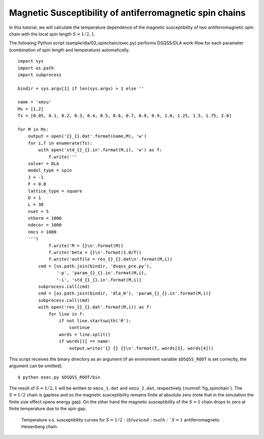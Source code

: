 Magnetic Susceptibility of antiferromagnetic spin chains
============================================================

In this tutorial, we will calculate the temperature dependence of the magnetic susceptibility of two antiferromagnetic spin chain with the local spin length :math:`S=1/2, 1`.

The following Python script (sample/dla/02_spinchain/exec.py) performs DSQSS/DLA work-flow for each parameter (combination of spin length and temperature) automatically.
::

  import sys
  import os.path
  import subprocess

  bindir = sys.argv[1] if len(sys.argv) > 1 else ''

  name = 'xmzu'
  Ms = [1,2]
  Ts = [0.05, 0.1, 0.2, 0.3, 0.4, 0.5, 0.6, 0.7, 0.8, 0.9, 1.0, 1.25, 1.5, 1.75, 2.0]

  for M in Ms:
      output = open('{}_{}.dat'.format(name,M), 'w')
      for i,T in enumerate(Ts):
          with open('std_{}_{}.in'.format(M,i), 'w') as f:
              f.write('''
      solver = DLA
      model_type = spin
      J = -1
      F = 0.0
      lattice_type = square
      D = 1
      L = 30
      nset = 5
      ntherm = 1000
      ndecor = 1000
      nmcs = 1000
      ''')
              f.write('M = {}\n'.format(M))
              f.write('beta = {}\n'.format(1.0/T))
              f.write('outfile = res_{}_{}.dat\n'.format(M,i))
          cmd = [os.path.join(bindir, 'dsqss_pre.py'),
                 '-p', 'param_{}_{}.in'.format(M,i),
                 '-i', 'std_{}_{}.in'.format(M,i)]
          subprocess.call(cmd)
          cmd = [os.path.join(bindir, 'dla_H'), 'param_{}_{}.in'.format(M,i)]
          subprocess.call(cmd)
          with open('res_{}_{}.dat'.format(M,i)) as f:
              for line in f:
                  if not line.startswith('R'):
                      continue
                  words = line.split()
                  if words[1] == name:
                      output.write('{} {} {}\n'.format(T, words[3], words[4]))

This script receives the binary directory as an argument (if an environment variable ``$DSQSS_ROOT`` is set correctly, the argument can be omitted).
::

  $ python exec.py $DSQSS_ROOT/bin

The result of :math:`S=1/2,1` will be written to ``xmzu_1.dat`` and ``xmzu_2.dat``, respectively (:numref:`fig_spinchain`).
The :math:`S=1/2` chain is gapless and so the magnetic susceptibility remains finite at absolute zero (note that in the simulation the finite size effect opens energy gap).
On the other hand the magnetic susceptibility of the :math:`S=1` chain drops to zero at finite temperature due to the spin gap.

.. figure:: ../../../image/dla/tutorial/spinchain.*
  :name: fig_spinchain
  :alt: magnetic susceptibility curves of antiferromagnetic spin chain

  Temperature v.s. susceptibility curves for :math:`S=1/2: (blue) and :math:`S=1` antiferromagnetic Heisenberg chain.


